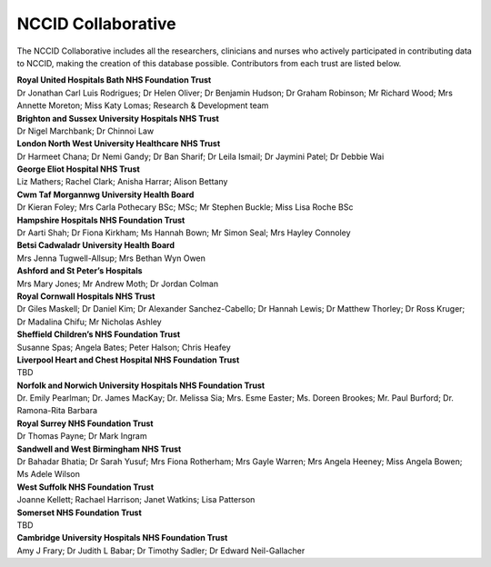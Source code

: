 .. _NCCID_Collaborative:

NCCID Collaborative
===================

The NCCID Collaborative includes all the researchers, clinicians and nurses who actively participated in contributing data to NCCID, making the creation of this database possible. Contributors from each trust are listed below.

| **Royal United Hospitals Bath NHS Foundation Trust**
| Dr Jonathan Carl Luis Rodrigues; Dr Helen Oliver; Dr Benjamin Hudson; Dr Graham Robinson; Mr Richard Wood; Mrs Annette Moreton; Miss Katy Lomas; Research & Development team

| **Brighton and Sussex University Hospitals NHS Trust**
| Dr Nigel Marchbank; Dr Chinnoi Law

| **London North West University Healthcare NHS Trust**
| Dr Harmeet Chana; Dr Nemi Gandy; Dr Ban Sharif; Dr Leila Ismail; Dr Jaymini Patel; Dr Debbie Wai

| **George Eliot Hospital NHS Trust**
| Liz Mathers; Rachel Clark; Anisha Harrar; Alison Bettany

| **Cwm Taf Morgannwg University Health Board**
| Dr Kieran Foley; Mrs Carla Pothecary BSc; MSc; Mr Stephen Buckle; Miss Lisa Roche BSc

| **Hampshire Hospitals NHS Foundation Trust**
| Dr Aarti Shah; Dr Fiona Kirkham; Ms Hannah Bown; Mr Simon Seal; Mrs Hayley Connoley

| **Betsi Cadwaladr University Health Board**
| Mrs Jenna Tugwell-Allsup; Mrs Bethan Wyn Owen

| **Ashford and St Peter’s Hospitals**
| Mrs Mary Jones; Mr Andrew Moth; Dr Jordan Colman

| **Royal Cornwall Hospitals NHS Trust**
| Dr Giles Maskell; Dr Daniel Kim; Dr Alexander Sanchez-Cabello; Dr Hannah Lewis; Dr Matthew Thorley; Dr Ross Kruger; Dr Madalina Chifu; Mr Nicholas Ashley

| **Sheffield Children’s NHS Foundation Trust**
| Susanne Spas; Angela Bates; Peter Halson; Chris Heafey

| **Liverpool Heart and Chest Hospital NHS Foundation Trust**
| TBD

| **Norfolk and Norwich University Hospitals NHS Foundation Trust**
| Dr. Emily Pearlman; Dr. James MacKay; Dr. Melissa Sia; Mrs. Esme Easter; Ms. Doreen Brookes; Mr. Paul Burford; Dr. Ramona-Rita Barbara

| **Royal Surrey NHS Foundation Trust**
| Dr Thomas Payne; Dr Mark Ingram

| **Sandwell and West Birmingham NHS Trust**
| Dr Bahadar Bhatia; Dr Sarah Yusuf; Mrs Fiona Rotherham; Mrs Gayle Warren; Mrs Angela Heeney; Miss Angela Bowen; Ms Adele Wilson

| **West Suffolk NHS Foundation Trust**
| Joanne Kellett; Rachael Harrison; Janet Watkins; Lisa Patterson

| **Somerset NHS Foundation Trust**
| TBD

| **Cambridge University Hospitals NHS Foundation Trust**
| Amy J Frary; Dr Judith L Babar; Dr Timothy Sadler; Dr Edward Neil-Gallacher
